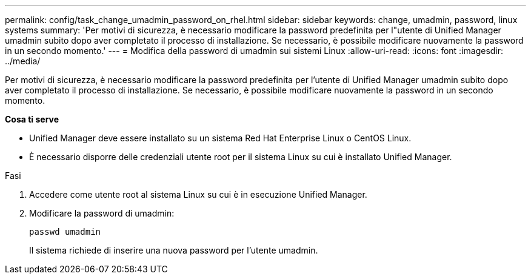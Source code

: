 ---
permalink: config/task_change_umadmin_password_on_rhel.html 
sidebar: sidebar 
keywords: change, umadmin, password, linux systems 
summary: 'Per motivi di sicurezza, è necessario modificare la password predefinita per l"utente di Unified Manager umadmin subito dopo aver completato il processo di installazione. Se necessario, è possibile modificare nuovamente la password in un secondo momento.' 
---
= Modifica della password di umadmin sui sistemi Linux
:allow-uri-read: 
:icons: font
:imagesdir: ../media/


[role="lead"]
Per motivi di sicurezza, è necessario modificare la password predefinita per l'utente di Unified Manager umadmin subito dopo aver completato il processo di installazione. Se necessario, è possibile modificare nuovamente la password in un secondo momento.

*Cosa ti serve*

* Unified Manager deve essere installato su un sistema Red Hat Enterprise Linux o CentOS Linux.
* È necessario disporre delle credenziali utente root per il sistema Linux su cui è installato Unified Manager.


.Fasi
. Accedere come utente root al sistema Linux su cui è in esecuzione Unified Manager.
. Modificare la password di umadmin:
+
`passwd umadmin`

+
Il sistema richiede di inserire una nuova password per l'utente umadmin.



